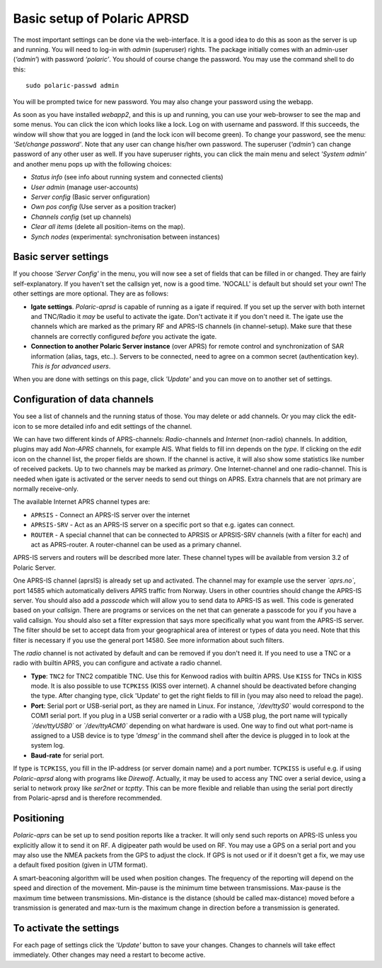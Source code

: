  
Basic setup of Polaric APRSD
============================

The most important settings can be done via the web-interface. It is a good idea to do this as soon as the server is up and running. You will need to log-in with *admin* (superuser) rights. The package initially comes with an admin-user (*‘admin’*) with password *‘polaric’*. You should of course change the password. You may use the command shell to do this::

    sudo polaric-passwd admin

You will be prompted twice for new password. You may also change your password using the webapp. 

As soon as you have installed *webapp2*, and this is up and running, you can use your web-browser to see the map and some menus. You can click the icon which looks like a lock. Log on with username and password. If this succeeds, the window will show that you are logged in (and the lock icon will become green). To change your password, see the menu: *'Set/change password'*. Note that any user can change his/her own password. The superuser (*'admin'*) can change password of any other user as well. If you have superuser rights, you can click the main menu and select *'System admin'* and another menu pops up with the following choices: 

* *Status info* (see info about running system and connected clients)
* *User admin* (manage user-accounts)
* *Server config* (Basic server onfiguration)
* *Own pos config* (Use server as a position tracker)
* *Channels config* (set up channels)
* *Clear all items* (delete all position-items on the map).
* *Synch nodes* (experimental: synchronisation between instances)

Basic server settings
---------------------

If you choose *'Server Config'* in the menu, you will now see a set of fields that can be filled in or changed. They are fairly self-explanatory. If you haven't set the callsign yet, now is a good time. 'NOCALL' is default but should set your own! The other settings are more optional. They are as follows:

* **Igate settings**. *Polaric-aprsd* is capable of running as a igate if required. If you set up the server with both internet and TNC/Radio it *may* be useful to activate the igate. Don't activate it if you don't need it. The igate use the channels which are marked as the primary RF and APRS-IS channels (in channel-setup). Make sure that these channels are correctly configured *before* you activate the igate.

* **Connection to another Polaric Server instance** (over APRS) for remote control and synchronization of SAR information (alias, tags, etc..). Servers to be connected, need to agree on a common secret (authentication key). *This is for advanced users*.

When you are done with settings on this page, click *'Update'* and you can move on to another set of settings. 

.. image:: img/sc1.x.png


Configuration of data channels
------------------------------

You see a list of channels and the running status of those. You may delete or add channels. Or you may click the edit-icon to se more detailed info and edit settings of the channel. 

We can have two different kinds of APRS-channels: *Radio*-channels and *Internet* (non-radio) channels. In addition, plugins may add *Non-APRS* channels, for example AIS. What fields to fill inn depends on the *type*. If clicking on the *edit* icon on the channel list, the proper fields are shown. If the channel is active, it will also show some statistics like number of received packets. Up to two channels may be marked as *primary*. One Internet-channel and one radio-channel. This is needed when igate is activated or the server needs to send out things on APRS. Extra channels that are not primary are normally receive-only. 

The available Internet APRS channel types are: 

* ``APRSIS`` - Connect an APRS-IS server over the internet
* ``APRSIS-SRV`` - Act as an APRS-IS server on a specific port so that e.g. igates can connect. 
* ``ROUTER`` - A special channel that can be connected to APRSIS or APRSIS-SRV channels (with a filter for each) and act as APRS-router. A router-channel can be used as a primary channel. 

APRS-IS servers and routers will be described more later. These channel types will be available from version 3.2 of Polaric Server. 

One APRS-IS channel (aprsIS) is already set up and activated. The channel may for example use the server *`aprs.no`*, port 14585 which automatically delivers APRS traffic from Norway. Users in other countries should change the APRS-IS server. You should also add a *passcode* which will allow you to send data to APRS-IS as well. This code is generated based on your *callsign*. There are programs or services on the net that can generate a passcode for you if you have a valid callsign. You should also set a filter expression that says more specifically what you want from the APRS-IS server. The filter should be set to accept data from your geographical area of interest or types of data you need. Note that this filter is necessary if you use the general port 14580. See more information about such filters. 

The *radio* channel is not activated by default and can be removed if you don't need it. If you need to use a TNC or a radio with builtin APRS, you can configure and activate a radio channel.

* **Type**: ``TNC2`` for TNC2 compatible TNC. Use this for Kenwood radios with builtin APRS. Use ``KISS`` for TNCs in KISS mode. It is also possible to use ``TCPKISS`` (KISS over internet). A channel should be deactivated before changing the type. After changing type, click 'Update' to get the right fields to fill in (you may also need to reload the page).
    
* **Port**: Serial port or USB-serial port, as they are named in Linux. For instance, *`/dev/ttyS0`* would correspond to the COM1 serial port. If you plug in a USB serial converter or a radio with a USB plug, the port name will typically *`/dev/ttyUSB0`* or *`/dev/ttyACM0`* depending on what hardware is used. One way to find out what port-name is assigned to a USB device is to type *'dmesg'* in the command shell after the device is plugged in to look at the system log.

* **Baud-rate** for serial port.

If type is ``TCPKISS``, you fill in the IP-address (or server domain name) and a port number. ``TCPKISS`` is useful e.g. if using *Polaric-aprsd* along with programs like *Direwolf*. Actually, it may be used to access any TNC over a serial device, using a serial to network proxy like *ser2net* or *tcptty*. This can be more flexible and reliable than using the serial port directly from Polaric-aprsd and is therefore recommended.   



Positioning
-----------

*Polaric-aprs* can be set up to send position reports like a tracker. It will only send such reports on APRS-IS unless you explicitly allow it to send it on RF. A digipeater path would be used on RF. You may use a GPS on a serial port and you may also use the NMEA packets from the GPS to adjust the clock. If GPS is not used or if it doesn't get a fix, we may use a default fixed position (given in UTM format). 

A smart-beaconing algorithm will be used when position changes. The frequency of the reporting will depend on the speed and direction of the movement. Min-pause is the minimum time between transmissions. Max-pause is the maximum time between transmissions. Min-distance is the distance (should be called max-distance) moved before a transmission is generated and max-turn is the maximum change in direction before a transmission is generated. 

.. image:: img/sc2.x.png


To activate the settings
------------------------

For each page of settings click the *'Update'* button to save your changes. Changes to channels will take effect immediately. Other changes may need a restart to become active. 
